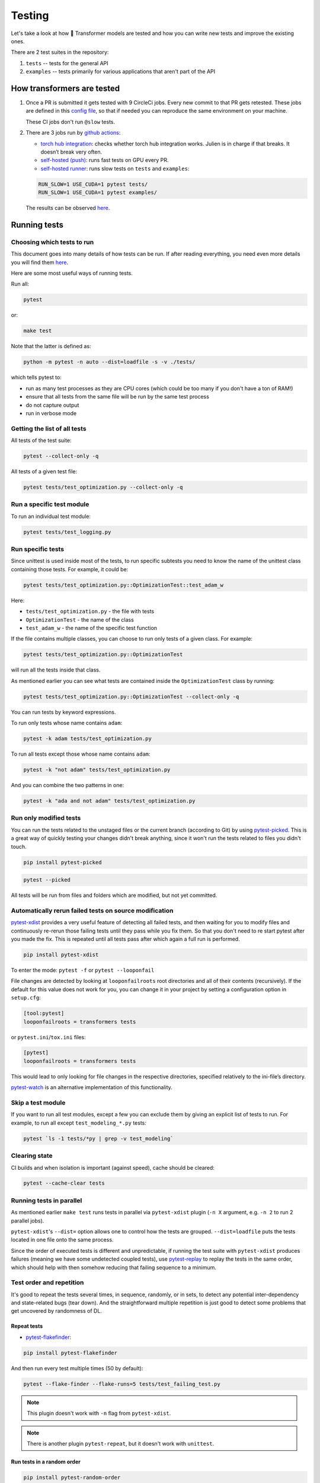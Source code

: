 Testing
==========


Let's take a look at how 🤗 Transformer models are tested and how you can write new tests and improve the existing ones.

There are 2 test suites in the repository:

1. ``tests`` -- tests for the general API
2. ``examples`` -- tests primarily for various applications that aren't part of the API

How transformers are tested
---------------------------

1. Once a PR is submitted it gets tested with 9 CircleCi jobs. Every new commit to that PR gets retested. These jobs are defined in this `config file <https://github.com/huggingface/transformers/blob/master/.circleci/config.yml>`__, so that if needed you can reproduce the same environment on your machine.
   
   These CI jobs don't run ``@slow`` tests.
   
2. There are 3 jobs run by `github actions <https://github.com/huggingface/transformers/actions>`__:

   * `torch hub integration <https://github.com/huggingface/transformers/blob/master/.github/workflows/github-torch-hub.yml>`__:  checks whether torch hub integration works. Julien is in charge if that breaks. It doesn’t break very often.

   * `self-hosted (push) <https://github.com/huggingface/transformers/blob/master/.github/workflows/self-push.yml>`__: runs fast tests on GPU every PR.
     
   * `self-hosted runner <https://github.com/huggingface/transformers/blob/master/.github/workflows/self-scheduled.yml>`__: runs slow tests on ``tests`` and ``examples``:

   .. code-block:: bash

    RUN_SLOW=1 USE_CUDA=1 pytest tests/
    RUN_SLOW=1 USE_CUDA=1 pytest examples/

   The results can be observed `here <https://github.com/huggingface/transformers/actions>`__.



Running tests
-------------





Choosing which tests to run
~~~~~~~~~~~~~~~~~~~~~~~~~~~

This document goes into many details of how tests can be run. If after reading everything, you need even more details you will find them `here <https://docs.pytest.org/en/latest/usage.html>`__.

Here are some most useful ways of running tests.

Run all:

.. code-block:: console

   pytest

or:

.. code-block:: bash

   make test

Note that the latter is defined as:

.. code-block:: bash

   python -m pytest -n auto --dist=loadfile -s -v ./tests/

which tells pytest to:

* run as many test processes as they are CPU cores (which could be too many if you don't have a ton of RAM!)
* ensure that all tests from the same file will be run by the same test process
* do not capture output
* run in verbose mode



Getting the list of all tests
~~~~~~~~~~~~~~~~~~~~~~~~~~~~~

All tests of the test suite:

.. code-block:: bash

   pytest --collect-only -q

All tests of a given test file:

.. code-block:: bash

   pytest tests/test_optimization.py --collect-only -q


   
Run a specific test module
~~~~~~~~~~~~~~~~~~~~~~~~~~

To run an individual test module:

.. code-block:: bash

   pytest tests/test_logging.py
   

Run specific tests
~~~~~~~~~~~~~~~~~~

Since unittest is used inside most of the tests, to run specific subtests you need to know the name of the unittest class containing those tests. For example, it could be:

.. code-block:: bash

   pytest tests/test_optimization.py::OptimizationTest::test_adam_w

Here:

* ``tests/test_optimization.py`` - the file with tests
* ``OptimizationTest`` - the name of the class
* ``test_adam_w`` - the name of the specific test function

If the file contains multiple classes, you can choose to run only tests of a given class. For example:

.. code-block:: bash

   pytest tests/test_optimization.py::OptimizationTest


will run all the tests inside that class.

As mentioned earlier you can see what tests are contained inside the ``OptimizationTest`` class by running:

.. code-block:: bash

   pytest tests/test_optimization.py::OptimizationTest --collect-only -q

  
You can run tests by keyword expressions.

To run only tests whose name contains ``adam``:

.. code-block:: bash

   pytest -k adam tests/test_optimization.py

To run all tests except those whose name contains ``adam``:

.. code-block:: bash

   pytest -k "not adam" tests/test_optimization.py

And you can combine the two patterns in one:


.. code-block:: bash

   pytest -k "ada and not adam" tests/test_optimization.py



Run only modified tests
~~~~~~~~~~~~~~~~~~~~~~~

You can run the tests related to the unstaged files or the current branch (according to Git) by using `pytest-picked <https://github.com/anapaulagomes/pytest-picked>`__. This is a great way of quickly testing your changes didn't break anything, since it won't run the tests related to files you didn't touch.

.. code-block:: bash

    pip install pytest-picked

.. code-block:: bash

    pytest --picked

All tests will be run from files and folders which are modified, but not
yet committed.

Automatically rerun failed tests on source modification
~~~~~~~~~~~~~~~~~~~~~~~~~~~~~~~~~~~~~~~~~~~~~~~~~~~~~~~

`pytest-xdist <https://github.com/pytest-dev/pytest-xdist>`__ provides a
very useful feature of detecting all failed tests, and then waiting for
you to modify files and continuously re-rerun those failing tests until
they pass while you fix them. So that you don't need to re start pytest
after you made the fix. This is repeated until all tests pass after
which again a full run is performed.

.. code-block:: bash

    pip install pytest-xdist

To enter the mode: ``pytest -f`` or ``pytest --looponfail``

File changes are detected by looking at ``looponfailroots`` root
directories and all of their contents (recursively). If the default for
this value does not work for you, you can change it in your project by
setting a configuration option in ``setup.cfg``:

.. code-block:: ini

    [tool:pytest]
    looponfailroots = transformers tests

or ``pytest.ini``/``tox.ini`` files:

.. code-block:: ini

    [pytest]
    looponfailroots = transformers tests

This would lead to only looking for file changes in the respective
directories, specified relatively to the ini-file’s directory.

`pytest-watch <https://github.com/joeyespo/pytest-watch>`__ is an
alternative implementation of this functionality.


Skip a test module
~~~~~~~~~~~~~~~~~~

If you want to run all test modules, except a few you can exclude them by giving an explicit list of tests to run. For example, to run all except ``test_modeling_*.py`` tests:

.. code-block:: bash

   pytest `ls -1 tests/*py | grep -v test_modeling`


Clearing state
~~~~~~~~~~~~~~

CI builds and when isolation is important (against speed), cache should
be cleared:

.. code-block:: bash

    pytest --cache-clear tests

Running tests in parallel
~~~~~~~~~~~~~~~~~~~~~~~~~

As mentioned earlier ``make test`` runs tests in parallel via ``pytest-xdist`` plugin (``-n X`` argument, e.g. ``-n 2`` to run 2 parallel jobs).

``pytest-xdist``'s ``--dist=`` option allows one to control how the tests are grouped. ``--dist=loadfile`` puts the tests located in one file onto the same process.

Since the order of executed tests is different and unpredictable, if
running the test suite with ``pytest-xdist`` produces failures (meaning
we have some undetected coupled tests), use
`pytest-replay <https://github.com/ESSS/pytest-replay>`__ to replay the
tests in the same order, which should help with then somehow reducing
that failing sequence to a minimum.

Test order and repetition
~~~~~~~~~~~~~~~~~~~~~~~~~

It's good to repeat the tests several times, in sequence, randomly, or
in sets, to detect any potential inter-dependency and state-related bugs
(tear down). And the straightforward multiple repetition is just good to
detect some problems that get uncovered by randomness of DL.


Repeat tests
^^^^^^^^^^^^

* `pytest-flakefinder <https://github.com/dropbox/pytest-flakefinder>`__:

.. code-block:: bash

   pip install pytest-flakefinder

And then run every test multiple times (50 by default):

.. code-block:: bash

   pytest --flake-finder --flake-runs=5 tests/test_failing_test.py
   
.. note::
   This plugin doesn't work with ``-n`` flag from ``pytest-xdist``.
   
.. note::
   There is another plugin ``pytest-repeat``, but it doesn't work with ``unittest``.


Run tests in a random order
^^^^^^^^^^^^^^^^^^^^^^^^^^^

.. code-block:: bash

    pip install pytest-random-order

Important: the presence of ``pytest-random-order`` will automatically
randomize tests, no configuration change or command line options is
required.

As explained earlier this allows detection of coupled tests - where one
test's state affects the state of another. When ``pytest-random-order``
is installed it will print the random seed it used for that session,
e.g:

.. code-block:: bash

   pytest tests
   [...]
   Using --random-order-bucket=module
   Using --random-order-seed=573663

So that if the given particular sequence fails, you can reproduce it by
adding that exact seed, e.g.:

.. code-block:: bash

   pytest --random-order-seed=573663
   [...]
   Using --random-order-bucket=module
   Using --random-order-seed=573663

It will only reproduce the exact order if you use the exact same list of
tests (or no list at all (==all)). Once you start to manually narrowing
down the list you can no longer rely on the seed, but have to list them
manually in the exact order they failed and tell pytest to not randomize
them instead using ``--random-order-bucket=none``, e.g.:

.. code-block:: bash

   pytest --random-order-bucket=none tests/test_a.py tests/test_c.py tests/test_b.py

To disable the shuffling for all tests:

.. code-block:: bash

    pytest --random-order-bucket=none

By default ``--random-order-bucket=module`` is implied, which will
shuffle the files on the module levels. It can also shuffle on
``class``, ``package``, ``global`` and ``none`` levels. For the complete
details please see its `documentation <https://github.com/jbasko/pytest-random-order>`__.

Another randomization alternative is: ``pytest-randomly`` <https://github.com/pytest-dev/pytest-randomly>`__. This module has a very similar functionality/interface, but it doesn't have the bucket modes available in ``pytest-random-order``. It has the same problem of imposing itself once installed.

Look and feel variations
~~~~~~~~~~~~~~~~~~~~~~~~

pytest-sugar
^^^^^^^^^^^^

`pytest-sugar <https://github.com/Frozenball/pytest-sugar>`__ is a
plugin that improves the look-n-feel, adds a progressbar, and show tests
that fail and the assert instantly. It gets activated automatically upon
installation.

``pip install pytest-sugar``

To run tests without it, run:

.. code-block:: bash

    pytest -p no:sugar

or uninstall it.



Report each sub-test name and its progress
^^^^^^^^^^^^^^^^^^^^^^^^^^^^^^^^^^^^^^^^^^

For a single or a group of tests via ``pytest`` (after
``pip install pytest-pspec``):

.. code-block:: bash

   pytest --pspec tests/test_optimization.py 



Instantly shows failed tests
^^^^^^^^^^^^^^^^^^^^^^^^^^^^

`pytest-instafail <https://github.com/pytest-dev/pytest-instafail>`__
shows failures and errors instantly instead of waiting until the end of
test session.

.. code-block:: bash

    pip install pytest-instafail

.. code-block:: bash

    pytest --instafail

To GPU or not to GPU
~~~~~~~~~~~~~~~~~~~~

On a GPU-enabled setup, to test in CPU-only mode add ``CUDA_VISIBLE_DEVICES=""``:

.. code-block:: bash
                
    CUDA_VISIBLE_DEVICES="" pytest tests/test_logging.py

And we have these decorators that require the condition described by the marker.

```
@require_torch
@require_tf
@require_multigpu
@require_non_multigpu
@require_torch_tpu
@require_torch_and_cuda
```

This section will be expanded soon once our work in progress on those decorators is finished.

Inside tests:

* How many GPUs are available:

.. code-block:: bash

   torch.cuda.device_count()


   


Output capture
~~~~~~~~~~~~~~

During test execution any output sent to ``stdout`` and ``stderr`` is
captured. If a test or a setup method fails, its according captured
output will usually be shown along with the failure traceback.

To disable output capturing and to get the ``stdout`` and ``stderr``
normally, use ``-s`` or ``--capture=no``:

.. code-block:: bash

   pytest -s tests/test_logging.py

To send test results to JUnit format output:

.. code-block:: bash

   py.test tests --junitxml=result.xml


Color control
~~~~~~~~~~~~~

To have no color (e.g. yellow on white bg is not readable):

.. code-block:: bash

   pytest --color=no tests/test_logging.py



Sending test report to online pastebin service
~~~~~~~~~~~~~~~~~~~~~~~~~~~~~~~~~~~~~~~~~~~~~~

Creating a URL for each test failure:

.. code-block:: bash

   pytest --pastebin=failed tests/test_logging.py

This will submit test run information to a remote Paste service and
provide a URL for each failure. You may select tests as usual or add for
example -x if you only want to send one particular failure.

Creating a URL for a whole test session log:

.. code-block:: bash

   pytest --pastebin=all tests/test_logging.py



Writing tests
-------------

`transformers` tests are based on ``unittest``, but run by ``pytest``, so most of the time features from both systems can be used.

You can read `here <https://docs.pytest.org/en/stable/unittest.html>`__ which features are supported, but the important thing to remember is that most ``pytest`` fixtures don't work. Neither parametrization, but we use the module ``parameterized`` that works in a similar way.


Parametrization
~~~~~~~~~~~~~~~

Often, there is a need to run the same test multiple times, but with different arguments. It could be done from within the test, but then there is no way of running that test for just one set of arguments.

.. code-block:: python

    from parameterized import parameterized
    class TestMathUnitTest(unittest.TestCase):
    @parameterized.expand([
        ("negative", -1.5, -2.0),
        ("integer", 1, 1.0),
        ("large fraction", 1.6, 1),
    ])
    def test_floor(self, name, input, expected):
        assert_equal(math.floor(input), expected)

Now this test will be run three times, and you could run just the `negative` and `integer` sets of params with:

.. code-block:: bash

   pytest -k "negative and integer" tests/test_mytest.py

or all but `negative` sub-tests, with:


.. code-block:: bash

   pytest -k "not negative" tests/test_mytest.py

Temporary files and directories
~~~~~~~~~~~~~~~~~~~~~~~~~~~~~~~

Using unique temporary files and directories are essential for parallel test running, so that the tests won't overwrite each other's data. Also we want to get the temp files and directories removed at the end of each test that created them. Therefore, using packages like ``tempfile``, which address these needs is essential.

However, when debugging tests, you need to be able to see what goes into the temp file or directory and you want to know it's exact path and not having it randomized on every test re-run.

A helper class ``transformers.test_utils.TestCasePlus`` is best used for such purposes. It's a sub-class of ``unittest.TestCase``, so we can easily inherit from it in the test modules.

Here is an example of its usage:

.. code-block:: python

    from transformers.testing_utils import TestCasePlus
    class ExamplesTests(TestCasePlus):
    def test_whatever(self):
        tmp_dir = self.get_auto_remove_tmp_dir()

This code creates a unique temp dir, and sets `tmp_dir` to its location.

In this and all the following scenarios the temp dir will be auto-removed at the end of test, unless `after=False` is passed to the helper function.

* Create a temp dir of my choice and delete it at the end - useful for debug when you want to monitor a specific directory:

.. code-block:: python

    def test_whatever(self):
        tmp_dir = self.get_auto_remove_tmp_dir(tmp_dir="./tmp/run/test")

* Create a temp dir of my choice and do not delete it at the end - useful for when you want to look at the temp results:

.. code-block:: python

    def test_whatever(self):
        tmp_dir = self.get_auto_remove_tmp_dir(tmp_dir="./tmp/run/test", after=False)

 * Create a temp dir of my choice and ensure to delete it right away - useful for when you disabled deletion in the previous test run and want to make sure the that tmp dir is empty before the new test is run:

.. code-block:: python

   def test_whatever(self):
        tmp_dir = self.get_auto_remove_tmp_dir(tmp_dir="./tmp/run/test", before=True)

.. note::
   In order to run the equivalent of `rm -r` safely, only subdirs of the project repository checkout are allowed if an explicit `tmp_dir` is used, so that by mistake no `/tmp` or similar important part of the filesystem will get nuked. i.e. please always pass paths that start with `./`

.. note::
   Each test can register multiple temp dirs and they all will get auto-removed, unless requested otherwise.


Skipping tests
~~~~~~~~~~~~~~

This is useful when a bug is found and a new test is written, yet the
bug is not fixed yet. In order to be able to commit it to the main
repository we need make sure it's skipped during ``make test``.

Methods:

-  A **skip** means that you expect your test to pass only if some
   conditions are met, otherwise pytest should skip running the test
   altogether. Common examples are skipping windows-only tests on
   non-windows platforms, or skipping tests that depend on an external
   resource which is not available at the moment (for example a
   database).

-  A **xfail** means that you expect a test to fail for some reason. A
   common example is a test for a feature not yet implemented, or a bug
   not yet fixed. When a test passes despite being expected to fail
   (marked with pytest.mark.xfail), it’s an xpass and will be reported
   in the test summary.

One of the important differences between the two is that ``skip``
doesn't run the test, and ``xfail`` does. So if the code that's buggy
causes some bad state that will affect other tests, do not use
``xfail``.

Implementation:

-  The whole test unconditionally:

.. code-block:: python

    @unittest.skip("this bug needs to be fixed")
    def test_feature_x():

or via pytest:

.. code-block:: python

    @pytest.mark.skip(reason="this bug needs to be fixed")

or the ``xfail`` way:

.. code-block:: python

    @pytest.mark.xfail
    def test_feature_x():

-  Based on some internal check inside the test:

.. code-block:: python

    def test_feature_x():
        if not has_something():
            pytest.skip("unsupported configuration")

or the whole module:

.. code-block:: python

    import pytest
    if not pytest.config.getoption("--custom-flag"):
        pytest.skip("--custom-flag is missing, skipping tests", allow_module_level=True)

or the ``xfail`` way:

.. code-block:: python

    def test_feature_x():
        pytest.xfail("expected to fail until bug XYZ is fixed")

Skip all tests in a module if some import is missing:

.. code-block:: python

    docutils = pytest.importorskip("docutils", minversion="0.3")

-  Skip a test based on a condition:

.. code-block:: python

    @pytest.mark.skipif(sys.version_info < (3,6), reason="requires python3.6 or higher")
    def test_feature_x():

or:

.. code-block:: python

    @unittest.skipIf(torch_device == "cpu", "Can't do half precision")
    def test_feature_x():
   
or skip the whole module:

.. code-block:: python

    @pytest.mark.skipif(sys.platform == 'win32', reason="does not run on windows")
    class TestClass():
        def test_feature_x(self):

More details, example and ways are `here <https://docs.pytest.org/en/latest/skipping.html>`__.

Custom markers
~~~~~~~~~~~~~~

* Slow tests

Tests that are too slow (e.g. once downloading huge model files) are marked with:

.. code-block:: python

    from transformers.testing_utils import slow
    @slow
    def test_integration_foo():

To run such tests set ``RUN_SLOW=1`` env var, e.g.:

.. code-block:: bash

    RUN_SLOW=1 pytest tests


Testing the stdout/stderr output
~~~~~~~~~~~~~~~~~~~~~~~~~~~~~~~~

In order to test functions that write to ``stdout`` and/or ``stderr``,
the test can access those streams using the ``pytest``'s `capsys
system <https://docs.pytest.org/en/latest/capture.html>`__. Here is how
this is accomplished:

.. code-block:: python

    import sys
    def print_to_stdout(s): print(s)
    def print_to_stderr(s): sys.stderr.write(s)
    def test_result_and_stdout(capsys):
        msg = "Hello"
        print_to_stdout(msg)
        print_to_stderr(msg)
        out, err = capsys.readouterr() # consume the captured output streams
        # optional: if you want to replay the consumed streams:
        sys.stdout.write(out)
        sys.stderr.write(err)
        # test:
        assert msg in out
        assert msg in err

And, of course, most of the time, ``stderr`` will come as a part of an
exception, so try/except has to be used in such a case:

.. code-block:: python

    def raise_exception(msg): raise ValueError(msg)
    def test_something_exception():
        msg = "Not a good value"
        error = ''
        try:
            raise_exception(msg)
        except Exception as e:
            error = str(e)
            assert msg in error, f"{msg} is in the exception:\n{error}"

Another approach to capturing stdout, is via ``contextlib.redirect_stdout``:

.. code-block:: python

    from io import StringIO
    from contextlib import redirect_stdout
    def print_to_stdout(s): print(s)
    def test_result_and_stdout():
        msg = "Hello"
        buffer = StringIO()
        with redirect_stdout(buffer):
            print_to_stdout(msg)
        out = buffer.getvalue()
        # optional: if you want to replay the consumed streams:
        sys.stdout.write(out)
        # test:
        assert msg in out

An important potential issue with capturing stdout is that it may
contain ``\r`` characters that in normal ``print`` reset everything that
has been printed so far. There is no problem with ``pytest``, but with
``pytest -s`` these characters get included in the buffer, so to be able
to have the test run with and without ``-s``, you have to make an extra
cleanup to the captured output, using
``re.sub(r'~.*\r', '', buf, 0, re.M)``.

But, then we have a helper context manager wrapper to automatically take
care of it all, regardless of whether it has some ``\r``\ s in it or
not, so it's a simple:

.. code-block:: python

    from transformers.testing_utils import CaptureStdout
    with CaptureStdout() as cs:
        function_that_writes_to_stdout()
    print(cs.out)

Here is a full test example:

.. code-block:: python

    from transformers.testing_utils import CaptureStdout
    msg = "Secret message\r"
    final = "Hello World"
    with CaptureStdout() as cs:
        print(msg + final)
    assert cs.out == final+"\n", f"captured: {cs.out}, expecting {final}"

If you'd like to capture ``stderr`` use the :obj:`CaptureStderr` class
instead:

.. code-block:: python

    from transformers.testing_utils import CaptureStderr
    with CaptureStderr() as cs:
        function_that_writes_to_stderr()
    print(cs.err)

If you need to capture both streams at once, use the parent
:obj:`CaptureStd` class:

.. code-block:: python

    from transformers.testing_utils import CaptureStd
    with CaptureStd() as cs:
        function_that_writes_to_stdout_and_stderr()
    print(cs.err, cs.out)



Capturing logger stream
~~~~~~~~~~~~~~~~~~~~~~~

If you need to validate the output of a logger, you can use :obj:`CaptureLogger`:

.. code-block:: python

    from transformers import logging
    from transformers.testing_utils import CaptureLogger

    msg = "Testing 1, 2, 3"
    logging.set_verbosity_info()
    logger = logging.get_logger("transformers.tokenization_bart")
    with CaptureLogger(logger) as cl:
        logger.info(msg)
    assert cl.out, msg+"\n"


Testing with environment variables
~~~~~~~~~~~~~~~~~~~~~~~~~~~~~~~~~~

If you want to test the impact of environment variables for a specific test you can use a helper decorator ``transformers.testing_utils.mockenv``

.. code-block:: python

    from transformers.testing_utils import mockenv
    class HfArgumentParserTest(unittest.TestCase):
        @mockenv(TRANSFORMERS_VERBOSITY="error")
        def test_env_override(self):
            env_level_str = os.getenv("TRANSFORMERS_VERBOSITY", None)


Getting reproducible results
~~~~~~~~~~~~~~~~~~~~~~~~~~~~

In some situations you may want to remove randomness for your tests. To
get identical reproducable results set, you will need to fix the seed:

.. code-block:: python


    seed = 42

    # python RNG
    import random
    random.seed(seed)

    # pytorch RNGs
    import torch
    torch.manual_seed(seed)
    torch.backends.cudnn.deterministic = True
    if torch.cuda.is_available(): torch.cuda.manual_seed_all(seed)

    # numpy RNG
    import numpy as np
    np.random.seed(seed)

    # tf RNG
    tf.random.set_seed(seed)

Debugging tests
~~~~~~~~~~~~~~~

To start a debugger at the point of the warning, do this:

.. code-block:: bash

    pytest tests/test_logging.py -W error::UserWarning --pdb
